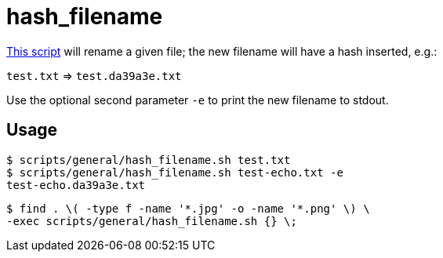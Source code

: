 // SPDX-FileCopyrightText: © 2024 Sebastian Davids <sdavids@gmx.de>
// SPDX-License-Identifier: Apache-2.0
= hash_filename
:script_url: https://github.com/sdavids/sdavids-shell-misc/blob/main/scripts/general/hash_filename.sh

{script_url}[This script^] will rename a given file; the new filename will have a hash inserted, e.g.:

`test.txt` ⇒ `test.da39a3e.txt`

Use the optional second parameter `-e` to print the new filename to stdout.

== Usage

[,console]
----
$ scripts/general/hash_filename.sh test.txt
$ scripts/general/hash_filename.sh test-echo.txt -e
test-echo.da39a3e.txt
----

[,console]
----
$ find . \( -type f -name '*.jpg' -o -name '*.png' \) \
-exec scripts/general/hash_filename.sh {} \;
----
